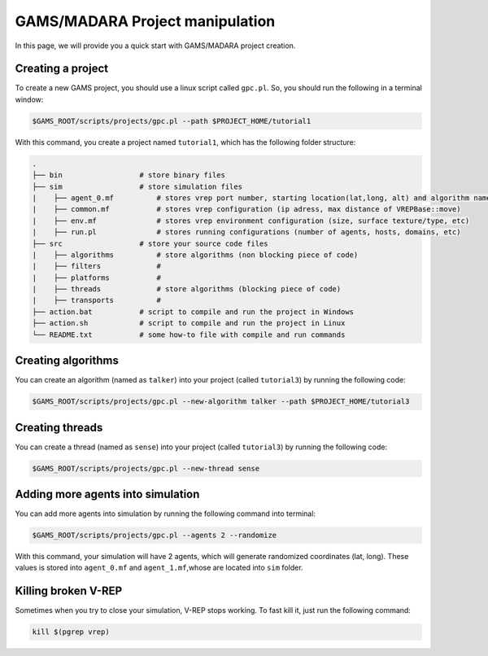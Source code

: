 =========================
GAMS/MADARA Project manipulation
=========================
In this page, we will provide you a quick start with GAMS/MADARA project creation. 

Creating a project
------------------

To create a new GAMS project, you should use a linux script called ``gpc.pl``. So, you should run the following in a terminal window:

.. code-block:: bash

  $GAMS_ROOT/scripts/projects/gpc.pl --path $PROJECT_HOME/tutorial1
  
With this command, you create a project named ``tutorial1``, which has the following folder structure:
 
.. code-block:: bash

   .
   ├── bin                  # store binary files
   ├── sim                  # store simulation files
   |    ├── agent_0.mf          # stores vrep port number, starting location(lat,long, alt) and algorithm name
   |    ├── common.mf           # stores vrep configuration (ip adress, max distance of VREPBase::move)
   |    ├── env.mf              # stores vrep environment configuration (size, surface texture/type, etc)
   |    ├── run.pl              # stores running configurations (number of agents, hosts, domains, etc)
   ├── src                  # store your source code files
   |    ├── algorithms          # store algorithms (non blocking piece of code)
   |    ├── filters             #
   |    ├── platforms           #
   |    ├── threads             # store algorithms (blocking piece of code)
   |    ├── transports          #
   ├── action.bat           # script to compile and run the project in Windows
   ├── action.sh            # script to compile and run the project in Linux
   └── README.txt           # some how-to file with compile and run commands
 
Creating algorithms
-------------------

You can create an algorithm (named as ``talker``) into your project (called ``tutorial3``) by running the following code:

.. code-block:: bash

  $GAMS_ROOT/scripts/projects/gpc.pl --new-algorithm talker --path $PROJECT_HOME/tutorial3
  
Creating threads
----------------

You can create a thread (named as ``sense``) into your project (called ``tutorial3``) by running the following code:
 
.. code-block:: bash

  $GAMS_ROOT/scripts/projects/gpc.pl --new-thread sense
 
Adding more agents into simulation
----------------------------------

You can add more agents into simulation by running the following command into terminal:

.. code-block:: bash

  $GAMS_ROOT/scripts/projects/gpc.pl --agents 2 --randomize

With this command, your simulation will have 2 agents, which will generate randomized coordinates (lat, long). These values is stored into ``agent_0.mf`` and ``agent_1.mf``,whose are located into ``sim`` folder.


Killing broken V-REP
--------------------

Sometimes when you try to close your simulation, V-REP stops working. To fast kill it, just run the following command:

.. code-block:: bash

  kill $(pgrep vrep)
